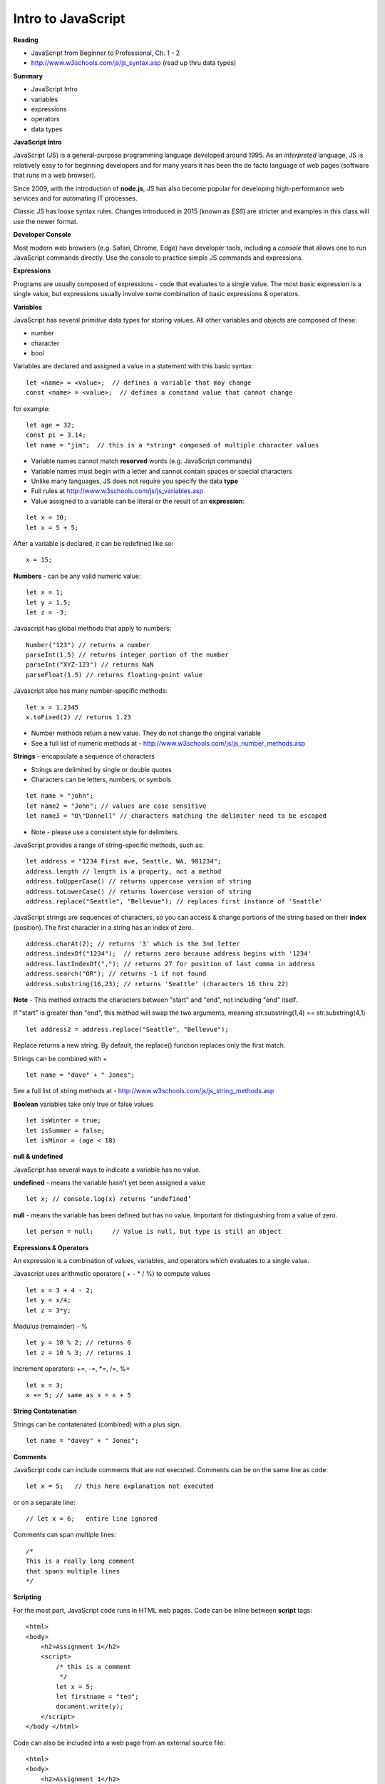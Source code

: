====
Intro to JavaScript
====

**Reading**

* JavaScript from Beginner to Professional, Ch. 1 - 2
* http://www.w3schools.com/js/js_syntax.asp (read up thru data types)

**Summary**

* JavaScript Intro
* variables
* expressions
* operators
* data types

**JavaScript Intro**

JavaScript (JS) is a general-purpose programming language developed around 1995. As an *interpreted* language, JS is relatively easy to for beginning developers and for many years it has been the de facto language of web pages (software that runs in a web browser).

Since 2009, with the introduction of **node.js**, JS has also become popular for developing high-performance web services and for automating IT processes.

*Classic* JS has loose syntax rules. Changes introduced in 2015 (known as *ES6*) are stricter and examples in this class will use the newer format.

**Developer Console**

Most modern web browsers (e.g. Safari, Chrome, Edge) have developer tools, including a *console* that allows one to run JavaScript commands directly. Use the console to practice simple JS commands and expressions.


**Expressions**

Programs are usually composed of expressions - code that evaluates to a single value. The most basic expression is a single value, but expressions usually involve some combination of basic expressions & operators.

**Variables**

JavaScript has several *primitive* data types for storing values. All other variables and objects are composed of these:

- number
- character
- bool

Variables are declared and assigned a value in a statement with this basic syntax:
::

    let <name> = <value>;  // defines a variable that may change
    const <name> = <value>;  // defines a constand value that cannot change

for example:
::

    let age = 32;
    const pi = 3.14;
    let name = "jim";  // this is a *string* composed of multiple character values

* Variable names cannot match **reserved** words (e.g. JavaScript commands)
* Variable names must begin with a letter and cannot contain spaces or special characters
* Unlike many languages, JS does not require you specify the data **type**
* Full rules at http://www.w3schools.com/js/js_variables.asp
* Value assigned to a variable can be literal or the result of an **expression**:
::

    let x = 10;
    let x = 5 + 5;

After a variable is declared, it can be redefined like so:
::

    x = 15;

**Numbers** - can be any valid numeric value:
::

    let x = 1;
    let y = 1.5;
    let z = -3;

Javascript has global methods that apply to numbers:
::

    Number("123") // returns a number
    parseInt(1.5) // returns integer portion of the number
    parseInt("XYZ-123") // returns NaN
    parseFloat(1.5) // returns floating-point value

Javascript also has many number-specific methods:
::

    let x = 1.2345
    x.toFixed(2) // returns 1.23

* Number methods return a new value. They do not change the original variable
* See a full list of numeric methods at - http://www.w3schools.com/js/js_number_methods.asp 


**Strings** - encapsulate a sequence of characters

* Strings are delimited by single or double quotes
* Characters can be letters, numbers, or symbols
::

    let name = "john";
    let name2 = "John"; // values are case sensitive
    let name3 = "O\"Donnell" // characters matching the delimiter need to be escaped

* Note - please use a consistent style for delimiters.


JavaScript provides a range of string-specific methods, such as: 
::

    let address = "1234 First ave, Seattle, WA, 981234";
    address.length // length is a property, not a method
    address.toUpperCase() // returns uppercase version of string
    address.toLowerCase() // returns lowercase version of string
    address.replace("Seattle", "Bellevue"); // replaces first instance of 'Seattle'    

JavaScript strings are sequences of characters, so you can access & change portions of the string based on their **index** (position). The first character in a string has an index of zero.
::

    address.charAt(2); // returns '3' which is the 3nd letter
    address.indexOf("1234");  // returns zero because address begins with '1234' 
    address.lastIndexOf(","); // returns 27 for position of last comma in address
    address.search("OR"); // returns -1 if not found
    address.substring(16,23); // returns 'Seattle' (characters 16 thru 22)

**Note** - This method extracts the characters between "start" and "end", not including "end" itself.

If "start" is greater than "end", this method will swap the two arguments, meaning str.substring(1,4) == str.substring(4,1)
::
 
    let address2 = address.replace("Seattle", "Bellevue");

Replace returns a new string. By default, the replace() function replaces only the first match.

Strings can be combined with +
::

    let name = "dave" + " Jones";

See a full list of string methods at -  http://www.w3schools.com/js/js_string_methods.asp

**Boolean** variables take only true or false values
::

    let isWinter = true;
    let isSummer = false;
    let isMinor = (age < 18)

**null & undefined**

JavaScript has several ways to indicate a variable has no value.

**undefined** - means the variable hasn't yet been assigned a value
::

    let x; // console.log(x) returns ‘undefined’

**null** - means the variable has been defined but has no value. Important for distinguishing from a value of zero.
::

    let person = null;     // Value is null, but type is still an object
 

**Expressions & Operators**

An expression is a combination of values, variables, and operators which evaluates to a single value.

Javascript uses arithmetic operators ( + - *  / %) to compute values
::

    let x = 3 + 4 - 2;
    let y = x/4;
    let z = 3*y;

Modulus (remainder) - %
::

    let y = 10 % 2; // returns 0
    let z = 10 % 3; // returns 1

Increment operators: +=, -=, \*=, /=, %=
::

    let x = 3;
    x += 5; // same as x = x + 5

**String Contatenation**

Strings can be contatenated (combined) with a plus sign.
::

  let name = "davey" + " Jones";

**Comments**

JavaScript code can include comments that are not executed. Comments can be on the same line as code:
::

    let x = 5;   // this here explanation not executed

or on a separate line:
::

    // let x = 6;   entire line ignored

Comments can span multiple lines:
::

    /*
    This is a really long comment
    that spans multiple lines
    */

**Scripting**

For the most part, JavaScript code runs in HTML web pages. Code can be inline between **script** tags:
::

    <html>
    <body>
        <h2>Assignment 1</h2>
        <script>
            /* this is a comment
             */
            let x = 5;
            let firstname = "ted";
            document.write(y);
        </script>
    </body </html>

 
Code can also be included into a web page from an external source file:
::

    <html>
    <body>
        <h2>Assignment 1</h2>
        <script src="code.js"></script>
    </body </html>


Note - External script files should not contain <script></script> tags.


**User Input**

prompt - presents message and text-entry box. Text entry returned to script as string variable.
::

    let name = prompt(“What is your name?”);

Confirm - presents message along with ‘OK’ and ‘Cancel’ buttons . Returns ‘true’ if user selects OK and ‘false’ if user selects Cancel.
::

    let proceed = confirm("Do you want to proceed?");